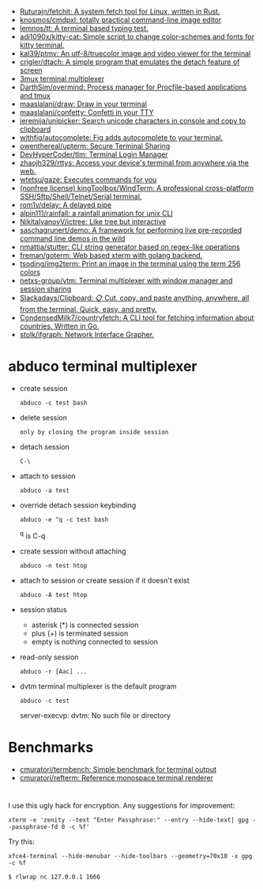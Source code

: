 :PROPERTIES:
:ID:       bdc178fc-566c-4ddf-b131-0d6ae69a7c4b
:END:

- [[https://github.com/Ruturajn/fetchit][Ruturajn/fetchit: A system fetch tool for Linux, written in Rust.]]
- [[https://github.com/knosmos/cmdpxl][knosmos/cmdpxl: totally practical command-line image editor]]
- [[https://github.com/lemnos/tt][lemnos/tt: A terminal based typing test.]]
- [[https://github.com/adi1090x/kitty-cat][adi1090x/kitty-cat: Simple script to change color-schemes and fonts for kitty terminal.]]
- [[https://github.com/kal39/ptmv][kal39/ptmv: An utf-8/truecolor image and video viewer for the terminal]]
- [[https://github.com/crigler/dtach][crigler/dtach: A simple program that emulates the detach feature of screen]]
- [[https://github.com/aaronjanse/3mux][3mux terminal multiplexer]]
- [[https://github.com/DarthSim/overmind][DarthSim/overmind: Process manager for Procfile-based applications and tmux]]
- [[https://github.com/maaslalani/draw][maaslalani/draw: Draw in your terminal]]
- [[https://github.com/maaslalani/confetty][maaslalani/confetty: Confetti in your TTY]]
- [[https://github.com/jeremija/unipicker][jeremija/unipicker: Search unicode characters in console and copy to clipboard]]
- [[https://github.com/withfig/autocomplete][withfig/autocomplete: Fig adds autocomplete to your terminal.]]
- [[https://github.com/owenthereal/upterm][owenthereal/upterm: Secure Terminal Sharing]]
- [[https://github.com/DevHyperCoder/tlm][DevHyperCoder/tlm: Terminal Login Manager]]
- [[https://github.com/zhaojh329/rttys][zhaojh329/rttys: Access your device's terminal from anywhere via the web.]]
- [[https://github.com/wtetsu/gaze][wtetsu/gaze: Executes commands for you]]
- [[https://github.com/kingToolbox/WindTerm][(nonfree license) kingToolbox/WindTerm: A professional cross-platform SSH/Sftp/Shell/Telnet/Serial terminal.]]
- [[https://github.com/rom1v/delay][rom1v/delay: A delayed pipe]]
- [[https://github.com/alpin111/rainfall][alpin111/rainfall: a rainfall animation for unix CLI]]
- [[https://github.com/NikitaIvanovV/ictree][NikitaIvanovV/ictree: Like tree but interactive]]
- [[https://github.com/saschagrunert/demo][saschagrunert/demo: A framework for performing live pre-recorded command line demos in the wild]]
- [[https://github.com/nmattia/stutter][nmattia/stutter: CLI string generator based on regex-like operations]]
- [[https://github.com/freman/goterm][freman/goterm: Web based xterm with golang backend.]]
- [[https://github.com/tsoding/img2term][tsoding/img2term: Print an image in the terminal using the term 256 colors]]
- [[https://github.com/netxs-group/vtm][netxs-group/vtm: Terminal multiplexer with window manager and session sharing]]
- [[https://github.com/Slackadays/Clipboard][Slackadays/Clipboard: 📋 Cut, copy, and paste anything, anywhere, all from the terminal. Quick, easy, and pretty.]]
- [[https://github.com/CondensedMilk7/countryfetch][CondensedMilk7/countryfetch: A CLI tool for fetching information about countries. Written in Go.]]
- [[https://github.com/stolk/ifgraph][stolk/ifgraph: Network Interface Grapher.]]

* abduco terminal multiplexer
  - create session
    : abduco -c test bash

  - delete session
    : only by closing the program inside session

  - detach session
    : C-\

  - attach to session
    : abduco -a test

  - override detach session keybinding
    : abduco -e ^q -c test bash
    ^q is C-q

  - create session without attaching
    : abduco -n test htop

  - attach to session or create session if it doesn't exist
    : abduco -A test htop

  - session status
    - asterisk (*) is connected session
    - plus (+) is terminated session
    - empty is nothing connected to session

  - read-only session
    : abduco -r [Aac] ...

  - dvtm terminal multiplexer is the default program
    : abduco -c test
    server-execvp: dvtm: No such file or directory

* Benchmarks
- [[https://github.com/cmuratori/termbench][cmuratori/termbench: Simple benchmark for terminal output]]
- [[https://github.com/cmuratori/refterm][cmuratori/refterm: Reference monospace terminal renderer]]

* 

I use this ugly hack for encryption. Any suggestions for improvement:
: xterm -e 'zenity --text "Enter Passphrase:" --entry --hide-text| gpg --passphrase-fd 0 -c %f'

Try this:
: xfce4-terminal --hide-menubar --hide-toolbars --geometry=70x10 -x gpg -c %f

: $ rlwrap nc 127.0.0.1 1666
